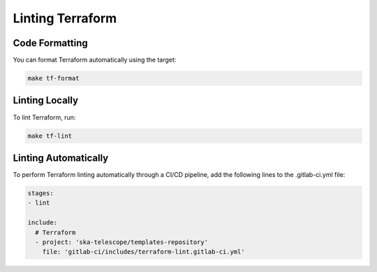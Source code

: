Linting Terraform
*****************

Code Formatting
===============

You can format Terraform automatically using the target:

.. code-block:: bash

    make tf-format

Linting Locally
===============

To lint Terraform, run:

.. code-block:: bash
  
    make tf-lint

Linting Automatically
=====================

To perform Terraform linting automatically through a CI/CD pipeline, add the following lines to the .gitlab-ci.yml file:

.. code-block:: yaml
   
    stages:
    - lint

    include:
      # Terraform
      - project: 'ska-telescope/templates-repository'
        file: 'gitlab-ci/includes/terraform-lint.gitlab-ci.yml'



